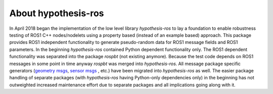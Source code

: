 .. _about:

About hypothesis-ros
====================

In April 2018 began the implementation of the low level library `hypothesis-ros` to lay a foundation to enable
robustness testing of ROS1 C++ nodes/nodelets using a property based (instead of an example based) approach.
This package provides ROS1 independent functionality to generate pseudo-random data for ROS1 message fields and
ROS1 parameters. In the beginning `hypothesis-ros` contained Python dependent functionality only. The ROS1
dependent functionality was separated into the package `rospbt` (not existing anymore). Because the test code
depends on ROS1 messages in some point in time anyway `rospbt` was merged into `hypothesis-ros`. All message
package specific generators (`geometry msgs`_, `sensor msgs`_ , etc.) have been migrated into `hypothesis-ros` as well.
The easier package handling of separate packages (with `hypothesis-ros` having Python-only dependencies only) in the
beginning has not outweighted increased maintenance effort due to separate packages and all implications going along with it.

.. _geometry msgs: http://wiki.ros.org/geometry_msgs
.. _sensor msgs: http://wiki.ros.org/sensor_msgs